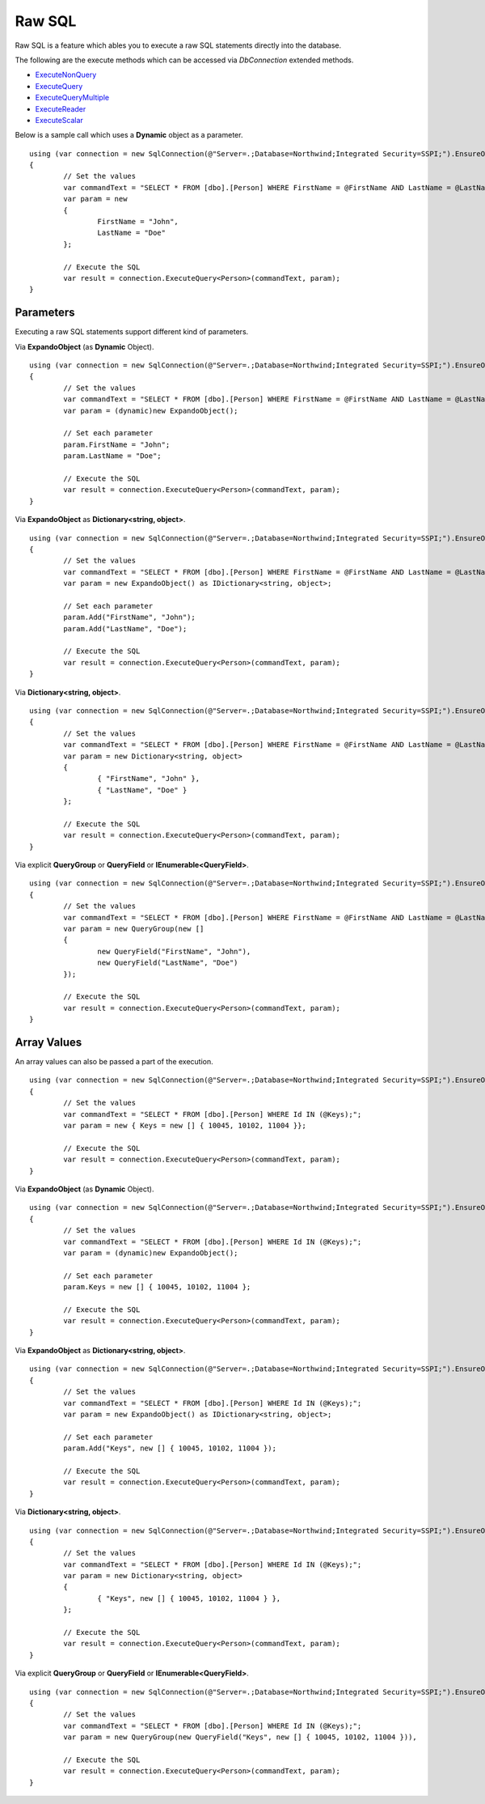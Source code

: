 Raw SQL
=======

Raw SQL is a feature which ables you to execute a raw SQL statements directly into the database.

The following are the execute methods which can be accessed via `DbConnection` extended methods.

* `ExecuteNonQuery <https://repodb.readthedocs.io/en/latest/pages/connection.html#executenonquery>`_
* `ExecuteQuery <https://repodb.readthedocs.io/en/latest/pages/connection.html#executequery>`_
* `ExecuteQueryMultiple <https://repodb.readthedocs.io/en/latest/pages/connection.html#executequerymultiple>`_
* `ExecuteReader <https://repodb.readthedocs.io/en/latest/pages/connection.html#executereader>`_
* `ExecuteScalar <https://repodb.readthedocs.io/en/latest/pages/connection.html#executescalar>`_

Below is a sample call which uses a **Dynamic** object as a parameter.

.. highlight:: c#

::

	using (var connection = new SqlConnection(@"Server=.;Database=Northwind;Integrated Security=SSPI;").EnsureOpen())
	{
		// Set the values
		var commandText = "SELECT * FROM [dbo].[Person] WHERE FirstName = @FirstName AND LastName = @LastName;";
		var param = new
		{
			FirstName = "John",
			LastName = "Doe"
		};

		// Execute the SQL
		var result = connection.ExecuteQuery<Person>(commandText, param);
	}

Parameters
----------

Executing a raw SQL statements support different kind of parameters.

Via **ExpandoObject** (as **Dynamic** Object).

::

	using (var connection = new SqlConnection(@"Server=.;Database=Northwind;Integrated Security=SSPI;").EnsureOpen())
	{
		// Set the values
		var commandText = "SELECT * FROM [dbo].[Person] WHERE FirstName = @FirstName AND LastName = @LastName;";
		var param = (dynamic)new ExpandoObject();

		// Set each parameter
		param.FirstName = "John";
		param.LastName = "Doe";

		// Execute the SQL
		var result = connection.ExecuteQuery<Person>(commandText, param);
	}

Via **ExpandoObject** as **Dictionary<string, object>**.

::

	using (var connection = new SqlConnection(@"Server=.;Database=Northwind;Integrated Security=SSPI;").EnsureOpen())
	{
		// Set the values
		var commandText = "SELECT * FROM [dbo].[Person] WHERE FirstName = @FirstName AND LastName = @LastName;";
		var param = new ExpandoObject() as IDictionary<string, object>;

		// Set each parameter
		param.Add("FirstName", "John");
		param.Add("LastName", "Doe");

		// Execute the SQL
		var result = connection.ExecuteQuery<Person>(commandText, param);
	}

Via **Dictionary<string, object>**.

::

	using (var connection = new SqlConnection(@"Server=.;Database=Northwind;Integrated Security=SSPI;").EnsureOpen())
	{
		// Set the values
		var commandText = "SELECT * FROM [dbo].[Person] WHERE FirstName = @FirstName AND LastName = @LastName;";
		var param = new Dictionary<string, object>
		{
			{ "FirstName", "John" },
			{ "LastName", "Doe" }
		};
		
		// Execute the SQL
		var result = connection.ExecuteQuery<Person>(commandText, param);
	}

Via explicit **QueryGroup** or **QueryField** or **IEnumerable<QueryField>**.

::

	using (var connection = new SqlConnection(@"Server=.;Database=Northwind;Integrated Security=SSPI;").EnsureOpen())
	{
		// Set the values
		var commandText = "SELECT * FROM [dbo].[Person] WHERE FirstName = @FirstName AND LastName = @LastName;";
		var param = new QueryGroup(new []
		{
			new QueryField("FirstName", "John"),
			new QueryField("LastName", "Doe")
		});
		
		// Execute the SQL
		var result = connection.ExecuteQuery<Person>(commandText, param);
	}

Array Values
------------

An array values can also be passed a part of the execution.

::

	using (var connection = new SqlConnection(@"Server=.;Database=Northwind;Integrated Security=SSPI;").EnsureOpen())
	{
		// Set the values
		var commandText = "SELECT * FROM [dbo].[Person] WHERE Id IN (@Keys);";
		var param = new { Keys = new [] { 10045, 10102, 11004 }};

		// Execute the SQL
		var result = connection.ExecuteQuery<Person>(commandText, param);
	}

Via **ExpandoObject** (as **Dynamic** Object).

::

	using (var connection = new SqlConnection(@"Server=.;Database=Northwind;Integrated Security=SSPI;").EnsureOpen())
	{
		// Set the values
		var commandText = "SELECT * FROM [dbo].[Person] WHERE Id IN (@Keys);";
		var param = (dynamic)new ExpandoObject();

		// Set each parameter
		param.Keys = new [] { 10045, 10102, 11004 };

		// Execute the SQL
		var result = connection.ExecuteQuery<Person>(commandText, param);
	}

Via **ExpandoObject** as **Dictionary<string, object>**.

::

	using (var connection = new SqlConnection(@"Server=.;Database=Northwind;Integrated Security=SSPI;").EnsureOpen())
	{
		// Set the values
		var commandText = "SELECT * FROM [dbo].[Person] WHERE Id IN (@Keys);";
		var param = new ExpandoObject() as IDictionary<string, object>;

		// Set each parameter
		param.Add("Keys", new [] { 10045, 10102, 11004 });

		// Execute the SQL
		var result = connection.ExecuteQuery<Person>(commandText, param);
	}

Via **Dictionary<string, object>**.

::

	using (var connection = new SqlConnection(@"Server=.;Database=Northwind;Integrated Security=SSPI;").EnsureOpen())
	{
		// Set the values
		var commandText = "SELECT * FROM [dbo].[Person] WHERE Id IN (@Keys);";
		var param = new Dictionary<string, object>
		{
			{ "Keys", new [] { 10045, 10102, 11004 } },
		};

		// Execute the SQL
		var result = connection.ExecuteQuery<Person>(commandText, param);
	}

Via explicit **QueryGroup** or **QueryField** or **IEnumerable<QueryField>**.

::

	using (var connection = new SqlConnection(@"Server=.;Database=Northwind;Integrated Security=SSPI;").EnsureOpen())
	{
		// Set the values
		var commandText = "SELECT * FROM [dbo].[Person] WHERE Id IN (@Keys);";
		var param = new QueryGroup(new QueryField("Keys", new [] { 10045, 10102, 11004 })),

		// Execute the SQL
		var result = connection.ExecuteQuery<Person>(commandText, param);
	}
